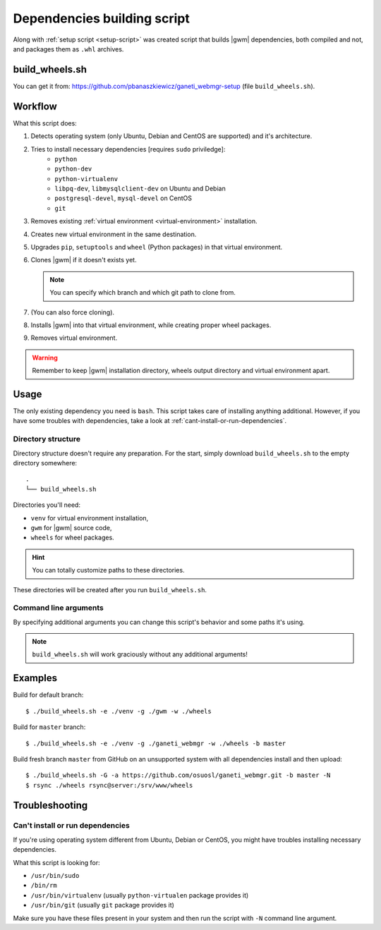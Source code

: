 .. _build-script:

Dependencies building script
============================

Along with :ref:`setup script <setup-script>` was created script that builds
|gwm| dependencies, both compiled and not, and packages them as ``.whl``
archives.

build_wheels.sh
---------------

You can get it from: https://github.com/pbanaszkiewicz/ganeti_webmgr-setup
(file ``build_wheels.sh``).

Workflow
--------

What this script does:

#. Detects operating system (only Ubuntu, Debian and CentOS are supported) and
   it's architecture.
#. Tries to install necessary dependencies [requires ``sudo`` priviledge]:
    * ``python``
    * ``python-dev``
    * ``python-virtualenv``
    * ``libpq-dev``, ``libmysqlclient-dev`` on Ubuntu and Debian
    * ``postgresql-devel``, ``mysql-devel`` on CentOS
    * ``git``
#. Removes existing :ref:`virtual environment <virtual-environment>`
   installation.
#. Creates new virtual environment in the same destination.
#. Upgrades ``pip``, ``setuptools`` and ``wheel`` (Python packages) in that
   virtual environment.
#. Clones |gwm| if it doesn't exists yet.

   .. note::
    You can specify which branch and which git path to clone from.

#. (You can also force cloning).
#. Installs |gwm| into that virtual environment, while creating proper wheel
   packages.
#. Removes virtual environment.

.. warning::
  Remember to keep |gwm| installation directory, wheels output directory and virtual environment apart.


Usage
-----

The only existing dependency you need is ``bash``.  This script takes care of
installing anything additional.  However, if you have some troubles with
dependencies, take a look at :ref:`cant-install-or-run-dependencies`.

Directory structure
~~~~~~~~~~~~~~~~~~~

Directory structure doesn't require any preparation.  For the start, simply download ``build_wheels.sh`` to the empty directory somewhere::

  .
  └── build_wheels.sh

Directories you'll need:

* ``venv`` for virtual environment installation,
* ``gwm`` for |gwm| source code,
* ``wheels`` for wheel packages.

.. hint:: You can totally customize paths to these directories.

These directories will be created after you run ``build_wheels.sh``.


Command line arguments
~~~~~~~~~~~~~~~~~~~~~~

By specifying additional arguments you can change this script's behavior and
some paths it's using.

.. note::
  ``build_wheels.sh`` will work graciously without any additional
  arguments!

.. program:: build_wheels.sh

.. cmdoption:: -e <virtual environment directory>

  :default: ``./venv``

  Path where the script should create a temporary Python virtual
  environment.


.. cmdoption:: -g <Ganeti Web Manager directory>

  :default: ``./gwm``

  Path where |gwm| source code gets cloned to.


.. cmdoption:: -w <wheels output directory>

  :default: ``./wheels``

  Path where output wheel packages are stored.


.. cmdoption:: -a <git remote address>

  :default: ``git://git.osuosl.org/gitolite/ganeti/ganeti_webmgr``

  |gwm| is cloned from this repository address.


.. cmdoption:: -b <branch>

  :default: ``develop``

  Branch that gets checked out when the source is cloned.

.. cmdoption:: -G

  Force cloning |gwm|.

  By default if |gwm| source exists, the script ignores cloning step.  You can
  force it to clone by specifying this argument.


Examples
--------

Build for default branch::

  $ ./build_wheels.sh -e ./venv -g ./gwm -w ./wheels

Build for ``master`` branch::

  $ ./build_wheels.sh -e ./venv -g ./ganeti_webmgr -w ./wheels -b master

Build fresh branch ``master`` from GitHub on an unsupported system with all
dependencies install and then upload::

  $ ./build_wheels.sh -G -a https://github.com/osuosl/ganeti_webmgr.git -b master -N
  $ rsync ./wheels rsync@server:/srv/www/wheels


Troubleshooting
---------------

.. _cant-install-or-run-dependencies:

Can't install or run dependencies
~~~~~~~~~~~~~~~~~~~~~~~~~~~~~~~~~

If you're using operating system different from Ubuntu, Debian or CentOS, you
might have troubles installing necessary dependencies.

What this script is looking for:

* ``/usr/bin/sudo``
* ``/bin/rm``
* ``/usr/bin/virtualenv`` (usually ``python-virtualen`` package provides it)
* ``/usr/bin/git`` (usually ``git`` package provides it)

Make sure you have these files present in your system and then run the script
with ``-N`` command line argument.
